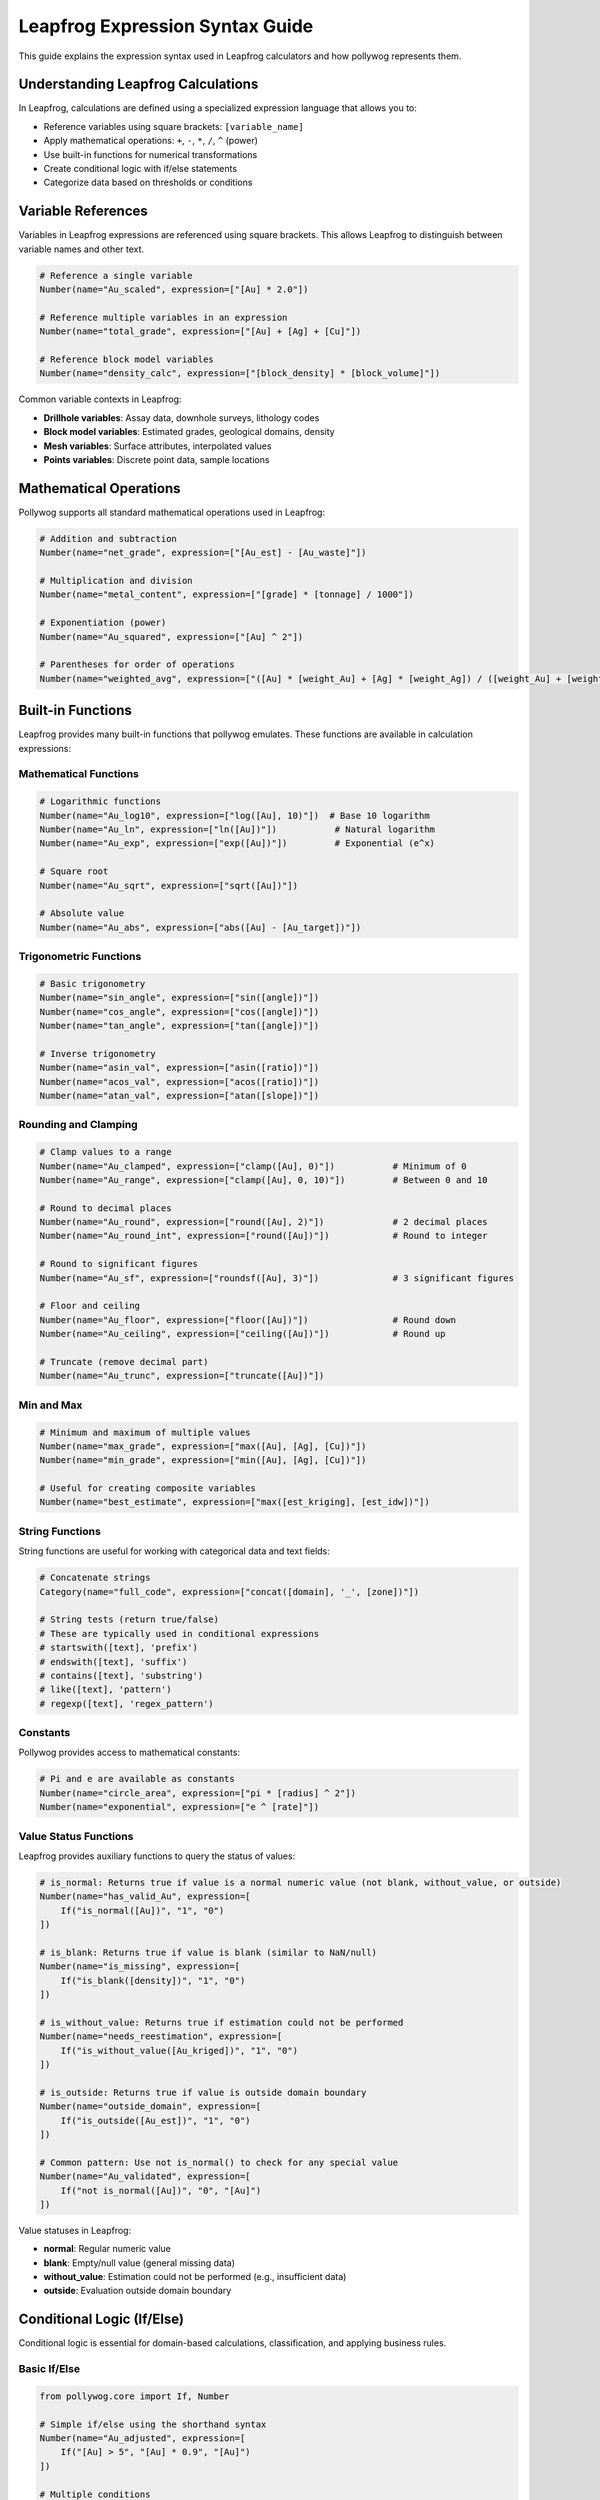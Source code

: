 Leapfrog Expression Syntax Guide
=================================

This guide explains the expression syntax used in Leapfrog calculators and how pollywog represents them.

.. seealso::
   - :doc:`helpers_guide` - Use helper functions instead of manual expressions
   - :doc:`tutorials` - See complete examples of expression usage
   - :doc:`workflow_patterns` - Common expression patterns and recipes

Understanding Leapfrog Calculations
------------------------------------

In Leapfrog, calculations are defined using a specialized expression language that allows you to:

- Reference variables using square brackets: ``[variable_name]``
- Apply mathematical operations: ``+``, ``-``, ``*``, ``/``, ``^`` (power)
- Use built-in functions for numerical transformations
- Create conditional logic with if/else statements
- Categorize data based on thresholds or conditions

Variable References
-------------------

Variables in Leapfrog expressions are referenced using square brackets. This allows Leapfrog to distinguish between variable names and other text.

.. code-block:: python

    # Reference a single variable
    Number(name="Au_scaled", expression=["[Au] * 2.0"])
    
    # Reference multiple variables in an expression
    Number(name="total_grade", expression=["[Au] + [Ag] + [Cu]"])
    
    # Reference block model variables
    Number(name="density_calc", expression=["[block_density] * [block_volume]"])

Common variable contexts in Leapfrog:

- **Drillhole variables**: Assay data, downhole surveys, lithology codes
- **Block model variables**: Estimated grades, geological domains, density
- **Mesh variables**: Surface attributes, interpolated values
- **Points variables**: Discrete point data, sample locations

Mathematical Operations
-----------------------

Pollywog supports all standard mathematical operations used in Leapfrog:

.. code-block:: python

    # Addition and subtraction
    Number(name="net_grade", expression=["[Au_est] - [Au_waste]"])
    
    # Multiplication and division
    Number(name="metal_content", expression=["[grade] * [tonnage] / 1000"])
    
    # Exponentiation (power)
    Number(name="Au_squared", expression=["[Au] ^ 2"])
    
    # Parentheses for order of operations
    Number(name="weighted_avg", expression=["([Au] * [weight_Au] + [Ag] * [weight_Ag]) / ([weight_Au] + [weight_Ag])"])

Built-in Functions
------------------

Leapfrog provides many built-in functions that pollywog emulates. These functions are available in calculation expressions:

Mathematical Functions
~~~~~~~~~~~~~~~~~~~~~~

.. code-block:: python

    # Logarithmic functions
    Number(name="Au_log10", expression=["log([Au], 10)"])  # Base 10 logarithm
    Number(name="Au_ln", expression=["ln([Au])"])           # Natural logarithm
    Number(name="Au_exp", expression=["exp([Au])"])         # Exponential (e^x)
    
    # Square root
    Number(name="Au_sqrt", expression=["sqrt([Au])"])
    
    # Absolute value
    Number(name="Au_abs", expression=["abs([Au] - [Au_target])"])

Trigonometric Functions
~~~~~~~~~~~~~~~~~~~~~~~

.. code-block:: python

    # Basic trigonometry
    Number(name="sin_angle", expression=["sin([angle])"])
    Number(name="cos_angle", expression=["cos([angle])"])
    Number(name="tan_angle", expression=["tan([angle])"])
    
    # Inverse trigonometry
    Number(name="asin_val", expression=["asin([ratio])"])
    Number(name="acos_val", expression=["acos([ratio])"])
    Number(name="atan_val", expression=["atan([slope])"])

Rounding and Clamping
~~~~~~~~~~~~~~~~~~~~~

.. code-block:: python

    # Clamp values to a range
    Number(name="Au_clamped", expression=["clamp([Au], 0)"])           # Minimum of 0
    Number(name="Au_range", expression=["clamp([Au], 0, 10)"])         # Between 0 and 10
    
    # Round to decimal places
    Number(name="Au_round", expression=["round([Au], 2)"])             # 2 decimal places
    Number(name="Au_round_int", expression=["round([Au])"])            # Round to integer
    
    # Round to significant figures
    Number(name="Au_sf", expression=["roundsf([Au], 3)"])              # 3 significant figures
    
    # Floor and ceiling
    Number(name="Au_floor", expression=["floor([Au])"])                # Round down
    Number(name="Au_ceiling", expression=["ceiling([Au])"])            # Round up
    
    # Truncate (remove decimal part)
    Number(name="Au_trunc", expression=["truncate([Au])"])

Min and Max
~~~~~~~~~~~

.. code-block:: python

    # Minimum and maximum of multiple values
    Number(name="max_grade", expression=["max([Au], [Ag], [Cu])"])
    Number(name="min_grade", expression=["min([Au], [Ag], [Cu])"])
    
    # Useful for creating composite variables
    Number(name="best_estimate", expression=["max([est_kriging], [est_idw])"])

String Functions
~~~~~~~~~~~~~~~~

String functions are useful for working with categorical data and text fields:

.. code-block:: python

    # Concatenate strings
    Category(name="full_code", expression=["concat([domain], '_', [zone])"])
    
    # String tests (return true/false)
    # These are typically used in conditional expressions
    # startswith([text], 'prefix')
    # endswith([text], 'suffix')
    # contains([text], 'substring')
    # like([text], 'pattern')
    # regexp([text], 'regex_pattern')

Constants
~~~~~~~~~

Pollywog provides access to mathematical constants:

.. code-block:: python

    # Pi and e are available as constants
    Number(name="circle_area", expression=["pi * [radius] ^ 2"])
    Number(name="exponential", expression=["e ^ [rate]"])

Value Status Functions
~~~~~~~~~~~~~~~~~~~~~~~

Leapfrog provides auxiliary functions to query the status of values:

.. code-block:: python

    # is_normal: Returns true if value is a normal numeric value (not blank, without_value, or outside)
    Number(name="has_valid_Au", expression=[
        If("is_normal([Au])", "1", "0")
    ])
    
    # is_blank: Returns true if value is blank (similar to NaN/null)
    Number(name="is_missing", expression=[
        If("is_blank([density])", "1", "0")
    ])
    
    # is_without_value: Returns true if estimation could not be performed
    Number(name="needs_reestimation", expression=[
        If("is_without_value([Au_kriged])", "1", "0")
    ])
    
    # is_outside: Returns true if value is outside domain boundary
    Number(name="outside_domain", expression=[
        If("is_outside([Au_est])", "1", "0")
    ])
    
    # Common pattern: Use not is_normal() to check for any special value
    Number(name="Au_validated", expression=[
        If("not is_normal([Au])", "0", "[Au]")
    ])

Value statuses in Leapfrog:

- **normal**: Regular numeric value
- **blank**: Empty/null value (general missing data)
- **without_value**: Estimation could not be performed (e.g., insufficient data)
- **outside**: Evaluation outside domain boundary

Conditional Logic (If/Else)
---------------------------

Conditional logic is essential for domain-based calculations, classification, and applying business rules.

Basic If/Else
~~~~~~~~~~~~~

.. code-block:: python

    from pollywog.core import If, Number
    
    # Simple if/else using the shorthand syntax
    Number(name="Au_adjusted", expression=[
        If("[Au] > 5", "[Au] * 0.9", "[Au]")
    ])
    
    # Multiple conditions
    Number(name="Au_category", expression=[
        If([
            ("[Au] <= 0.5", "0.25"),      # If Au <= 0.5, return 0.25
            ("[Au] <= 2.0", "1.0"),       # Else if Au <= 2.0, return 1.0
            ("[Au] <= 5.0", "3.5"),       # Else if Au <= 5.0, return 3.5
        ], otherwise=["7.5"])             # Otherwise return 7.5
    ])

Domain-Based Calculations
~~~~~~~~~~~~~~~~~~~~~~~~~

A common pattern in resource estimation is applying different formulas based on geological domains:

.. code-block:: python

    from pollywog.core import If, IfRow, Number
    
    # Apply different recovery factors by domain
    Number(name="Au_recovered", expression=[
        If([
            ("[domain] = 'oxide'", "[Au_est] * 0.92"),
            ("[domain] = 'transition'", "[Au_est] * 0.85"),
            ("[domain] = 'sulfide'", "[Au_est] * 0.78"),
        ], otherwise=["[Au_est] * 0.75"])  # Default recovery
    ])
    
    # Combine conditions
    Number(name="dilution_factor", expression=[
        If([
            ("([domain] = 'high_grade') and ([Au] > 3)", "1.05"),
            ("([domain] = 'high_grade') and ([Au] <= 3)", "1.10"),
            ("[domain] = 'low_grade'", "1.20"),
        ], otherwise=["1.15"])
    ])

Categorical Outputs
~~~~~~~~~~~~~~~~~~~

Use the ``Category`` class for text-based outputs:

.. code-block:: python

    from pollywog.core import If, Category
    
    Category(name="ore_type", expression=[
        If([
            ("[Au] > 2 and [domain] = 'oxide'", "'high_grade_oxide'"),
            ("[Au] > 2", "'high_grade'"),
            ("[Au] > 0.5", "'medium_grade'"),
        ], otherwise=["'low_grade'"])
    ])

Boolean Comparisons
~~~~~~~~~~~~~~~~~~~

Comparison operators available in expressions:

- ``=`` : Equal to
- ``!=`` : Not equal to
- ``>`` : Greater than
- ``>=`` : Greater than or equal to
- ``<`` : Less than
- ``<=`` : Less than or equal to
- ``and`` : Logical AND
- ``or`` : Logical OR
- ``not`` : Logical NOT

.. code-block:: python

    # Complex condition
    Number(name="mineable", expression=[
        If("([Au] >= 0.3) and ([thickness] >= 2) and ([depth] <= 300)", "1", "0")
    ])

Working with Missing Values
----------------------------

Leapfrog has specific value statuses (blank, without_value, outside) for different types of missing or special values. Use the value status functions to handle them properly:

.. code-block:: python

    # Provide default values for missing data
    Number(name="Au_clean", expression=["clamp([Au], 0)"])
    
    # Use is_normal() to check for valid numeric values
    Number(name="Au_default", expression=[
        If("not is_normal([Au])", "0.001", "[Au]")  # Check for blank/special values
    ])
    
    # Use is_blank() to specifically check for blank values
    Number(name="has_density", expression=[
        If("is_blank([density])", "0", "1")
    ])
    
    # Handle estimation failures (without_value status)
    Number(name="Au_final", expression=[
        If("is_without_value([Au_kriged])", "[Au_idw]", "[Au_kriged]")  # Fallback to IDW
    ])
    
    # Add small epsilon to avoid log(0) errors
    Number(name="Au_log_safe", expression=["log([Au] + 1e-6)"])

Best Practices for Expressions
-------------------------------

1. **Use descriptive variable names**: ``Au_final_recovered`` is better than ``af``
2. **Add comments**: Use the ``comment_equation`` parameter to document complex logic
3. **Avoid magic numbers**: Define threshold values clearly or use variables
4. **Break complex calculations into steps**: Multiple simple calculations are easier to debug than one complex expression
5. **Use helper functions**: Pollywog's helpers (Sum, Product, WeightedAverage, etc.) make code more readable
6. **Clamp inputs**: Protect against invalid values (negative grades, divide by zero)
7. **Test edge cases**: Ensure your expressions handle boundary conditions correctly

Example: Complete Workflow
---------------------------

Here's a comprehensive example showing various expression types:

.. code-block:: python

    from pollywog.core import CalcSet, Number, Category, If
    from pollywog.helpers import WeightedAverage, CategoryFromThresholds
    
    calcset = CalcSet([
        # 1. Data cleaning
        Number(name="Au_clean", expression=["clamp([Au], 0)"], 
               comment_equation="Remove negative values"),
        Number(name="density_clean", expression=["clamp([density], 1.5, 5.0)"],
               comment_equation="Clamp density to realistic range"),
        
        # 2. Transformations
        Number(name="Au_log", expression=["log([Au_clean] + 1e-6)"],
               comment_equation="Log transform with epsilon for zeros"),
        
        # 3. Domain-based adjustments
        Number(name="Au_adjusted", expression=[
            If([
                ("[domain] = 'oxide'", "[Au_clean] * 0.95"),
                ("[domain] = 'sulfide'", "[Au_clean] * 0.90"),
            ], otherwise=["[Au_clean]"])
        ], comment_equation="Apply domain-specific scaling"),
        
        # 4. Weighted average from multiple estimates
        WeightedAverage(
            variables=["Au_kriging", "Au_idw", "Au_nn"],
            weights=[0.6, 0.3, 0.1],
            name="Au_composite",
            comment="Weighted combination of estimation methods"
        ),
        
        # 5. Economic calculations
        Number(name="metal_tonnes", expression=["[Au_composite] * [tonnes] / 31.1035"],
               comment_equation="Convert grade to troy ounces"),
        Number(name="revenue", expression=["[metal_tonnes] * [Au_price] * [recovery]"],
               comment_equation="Estimated revenue per block"),
        
        # 6. Classification
        CategoryFromThresholds(
            variable="Au_composite",
            thresholds=[0.3, 1.0, 3.0],
            categories=["waste", "low_grade", "medium_grade", "high_grade"],
            name="ore_class",
            comment="Classify blocks by gold grade"
        ),
    ])
    
    # Export to Leapfrog
    calcset.to_lfcalc("comprehensive_example.lfcalc")

See Also
--------

- :doc:`tutorials` - Complete workflow examples
- :doc:`helpers_guide` - Pollywog helper functions
- :doc:`api_reference` - Full API documentation
